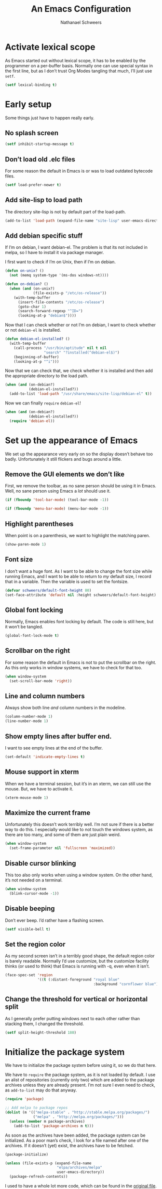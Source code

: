 #+PROPERTY: header-args :tangle literate-init.el
#+TITLE: An Emacs Configuration
#+AUTHOR: Nathanael Schweers

* Activate lexical scope
As Emacs started out without lexical scope, it has to be enabled by the
programmer on a per-buffer basis.  Normally one can use special syntax in the
first line, but as I don’t trust Org Modes tangling that much, I’ll just use
=setf=.

#+begin_src emacs-lisp
  (setf lexical-binding t)
#+end_src

* Early setup
Some things just have to happen really early.

** No splash screen
#+BEGIN_SRC emacs-lisp
  (setf inhibit-startup-message t)
#+END_SRC

** Don’t load old .elc files
For some reason the default in Emacs is or was to load outdated bytecode files.

#+BEGIN_SRC emacs-lisp
  (setf load-prefer-newer t)
#+END_SRC

** Add site-lisp to load path
The directory site-lisp is not by default part of the load-path.

#+BEGIN_SRC emacs-lisp
  (add-to-list 'load-path (expand-file-name "site-lisp" user-emacs-directory))
#+END_SRC

** Add debian specific stuff
If I’m on debian, I want debian-el.  The problem is that its not included in
melpa, so I have to install it via package manager.  

I first want to check if I’m on Unix, then if I’m on debian.

#+BEGIN_SRC emacs-lisp
  (defun on-unix? ()
    (not (memq system-type '(ms-dos windows-nt))))

  (defun on-debian? ()
    (when (and (on-unix?)
               (file-exists-p "/etc/os-release"))
      (with-temp-buffer
        (insert-file-contents "/etc/os-release")
        (goto-char 1)
        (search-forward-regexp "^ID=")
        (looking-at-p "debian$"))))

#+END_SRC

Now that I can check whether or not I’m on debian, I want to check whether or
not =debian-el= is installed.

#+BEGIN_SRC emacs-lisp
  (defun debian-el-installed? ()
    (with-temp-buffer
      (call-process "/usr/bin/aptitude" nil t nil
                    "search" "?installed(^debian-el$)")
      (beginning-of-buffer)
      (looking-at-p "^i")))

#+END_SRC

Now that we can check that, we check whether it is installed and then add the
appropriate directory to the load path.

#+BEGIN_SRC emacs-lisp
  (when (and (on-debian?)
             (debian-el-installed?))
    (add-to-list 'load-path "/usr/share/emacs/site-lisp/debian-el" t))
#+END_SRC

Now we can finally =require= =debian-el=!

#+BEGIN_SRC emacs-lisp
  (when (and (on-debian?)
             (debian-el-installed?))
    (require 'debian-el))
#+END_SRC
* Set up the appearance of Emacs
We set up the appearance very early on so the display doesn’t behave too badly.
Unfortunately it still flickers and bugs around a little.
** Remove the GUI elements we don’t like
First, we remove the toolbar, as no sane person should be using it in Emacs.
Well, no sane person using Emacs a /lot/ should use it.

#+begin_src emacs-lisp
  (if (fboundp 'tool-bar-mode) (tool-bar-mode -1))
#+end_src

#+begin_src emacs-lisp
  (if (fboundp 'menu-bar-mode) (menu-bar-mode -1))
#+end_src

** Highlight parentheses
When point is on a parenthesis, we want to highlight the matching paren.

#+begin_src emacs-lisp
  (show-paren-mode 1)
#+end_src

** Font size
I don’t want a huge font.  As I want to be able to change the font size while
running Emacs, and I want to be able to return to /my/ default size, I record
that in a variable.  Then the variable is used to set the fontsize.

#+begin_src emacs-lisp
(defvar schweers/default-font-height 80)
(set-face-attribute 'default nil :height schweers/default-font-height)
#+end_src
** Global font locking
   :PROPERTIES:
   :header-args: :tangle no
   :END:
Normally, Emacs enables font locking by default.  The code is still here, but it
won’t be tangled.

#+begin_src emacs-lisp
  (global-font-lock-mode t)
#+end_src

** Scrollbar on the right
For some reason the default in Emacs is not to put the scrollbar on the right.
As this only works in window systems, we have to check for that too.

#+begin_src emacs-lisp
  (when window-system
    (set-scroll-bar-mode 'right))
#+end_src

** Line and column numbers
Always show both line /and/ column numbers in the modeline.

#+begin_src emacs-lisp
  (column-number-mode 1)
  (line-number-mode 1)
#+end_src

** Show empty lines after buffer end.
I want to see empty lines at the end of the buffer.

#+begin_src emacs-lisp
  (set-default 'indicate-empty-lines t)
#+end_src

** Mouse support in xterm
When we have a terminal session, but it’s in an xterm, we can still use the
mouse.  But, we have to activate it.

#+begin_src emacs-lisp
  (xterm-mouse-mode 1)
#+end_src

** Maximize the current frame
Unfortunately this doesn’t work terribly well.  I’m not sure if there is a
better way to do this.  I especially would like to not touch the windows system,
as there are too many, and some of them are just plain weird.

#+begin_src emacs-lisp
  (when window-system
    (set-frame-parameter nil 'fullscreen 'maximized))
#+end_src

** Disable cursor blinking
This too also only works when using a window system.  On the other hand, it’s
not needed on a terminal.

#+begin_src emacs-lisp
  (when window-system
    (blink-cursor-mode -1))
#+end_src

** Disable beeping
Don’t ever beep.  I’d rather have a flashing screen.

#+begin_src emacs-lisp
  (setf visible-bell t)
#+end_src

** Set the region color
As my second screen isn’t in a terribly good shape, the default region color is
barely readable.  Normally I’d use customize, but the customize facility thinks
(or used to think) that Emacs is running with -q, even when it isn’t.

#+begin_src emacs-lisp
  (face-spec-set 'region
                 '((t (:distant-foreground "royal blue"
                                           :background "cornflower blue"))))
#+end_src

** Change the threshold for vertical or horizontal split
As I generally prefer putting windows next to each other rather than stacking
them, I changed the threshold.

#+begin_src emacs-lisp
  (setf split-height-threshold 180)
#+end_src

* Initialize the package system
We have to initialize the package system before using it, so we do that here.

We have to =require= the package system, as it is not loaded by default.
I use an alist of repositories (currently only two) which are added to the
package archives unless they are already present.  I’m not sure I even need to
check, as =add-to-list= may do that anyway.

#+begin_src emacs-lisp
  (require 'package)

  ;; Add melpa to package repos
  (dolist (m '(("melpa-stable" . "http://stable.melpa.org/packages/")
               ("melpa" . "http://melpa.org/packages/")))
    (unless (member m package-archives)
      (add-to-list 'package-archives m t)))
#+end_src

As soon as the archives have been added, the package system can be initialized.
As a poor man’s check, I look for a file named after one of the archives.  If it
doesn’t (yet) exist, the archives have to be fetched.

#+begin_src emacs-lisp
  (package-initialize)

  (unless (file-exists-p (expand-file-name
                          "elpa/archives/melpa"
                          user-emacs-directory))
    (package-refresh-contents))
#+end_src

I used to have a whole lot more code, which can be found in the [[file:code/setup-package.el][original file]].
I hope this is no longer needed.  I never really liked having it, but is was
once necessary.
* Set up some more sane defaults
Emacs is full of variables etc. which have defaults which are highly outdated.
This is the reason for the proliferation of so many Emacs starter kits.

While my visual settings may also fall into this category, I wanted to separate
them for technical reasons: I want the visual settings to be activated before
doing the heavy lifting, as much of the loading I do is quite time-consuming.

** Set a proper place for =custom.el=
By default Emacs still uses the home directory of the user directly.  This is a
quite sad relic of the old days on UNIX.  Nowadays one should put all Emacs
related files into a directory and make said directory a git (or hg, or
whatever) repository.  A consequence of this policy is that Emacs places its
customize settings directly into =user-init-file=.  The variable =custom-file=
holds the place to use.  After setting the place, the file is loaded.

#+begin_src emacs-lisp
  (setf custom-file (expand-file-name "custom.el" user-emacs-directory))
  (load custom-file)
#+end_src

Possibly I should stop using customize altogether.

** Place backups at a sane position
Backup files should be written to a separate directory, as to not annoy other
users who may browse the same tree.  This is particularly true of mounted
network shares.  Luckily, the widespread use of version control pretty much
makes this a non-issue.  Still, it may be useful for TRAMP.

The second line makes sure that backup files are even created when Emacs thinks
we’re using version control.  Note that I don’t ever use =vc-mode=, as =magit=
is the best interface to git there ever was, and git can interface with most
other systems, to make them more usable and sane (I’m looking at you SVN)!

#+begin_src emacs-lisp
  (setf backup-directory-alist
        `(("." . ,(expand-file-name "backups" user-emacs-directory)))
        vc-make-backup-files t)
#+end_src

** Save where point is/was in a visited file
Emacs can keep track of where point last was in a file.  The data needed for
this is saved in a file.  The name for this file can be found in the variable
=save-place-file=.

#+begin_src emacs-lisp
  (setf save-place-file (expand-file-name ".places" user-emacs-directory))
  (save-place-mode 1)
#+end_src

** Automatically refresh dired
I want dired to do autorefresh, but be quiet about it.

#+begin_src emacs-lisp
  (setf global-auto-revert-non-file-buffers t
        auto-revert-verbose nil)
#+end_src

** Echo keystrokes
Normally Emacs waites for a while before showing the keys which were pressed, if
the given keys are not sufficient to form a command (i.e. they result in a
keymap).

I want this to happen quickly.

#+begin_src emacs-lisp
  (setf echo-keystrokes 0.1)
#+end_src

** Disable shift-selection
As I use the region the way it’s supposed to be used in Emacs, I don’t need any
shift selection.  Also, it interferes with switching windows using shift with
the arrow keys.  Nevermind that both scenarios are a problem in Org Mode.

#+begin_src emacs-lisp
  (setf shift-select-mode nil)
#+end_src

** Use automatic, transparent compression of files.
Emacs can transparently open compressed files (among other things).  It can also
transparently open encrypted files and archives!  To activate autocompression,
we need to activate a mode.

#+begin_src emacs-lisp
  (auto-compression-mode 1)
#+end_src

** Enable UTF-8 for everything
I’m not entirely sure how this piece of code works, I just scraped it from
Magnar Sveen’s config.

#+begin_src emacs-lisp
  ;; UTF-8 please
  (setf locale-coding-system 'utf-8) ; pretty
  (set-terminal-coding-system 'utf-8) ; pretty
  (set-keyboard-coding-system 'utf-8) ; pretty
  (set-selection-coding-system 'utf-8) ; please
  (prefer-coding-system 'utf-8) ; with sugar on top
#+end_src

** Activate transient mark mode
As any program which is used in the 21st century, Emacs can select text.  Unlike
any other program in this century, it doesn’t do so by default.  At least not in
a way anyone would expect.  To enable this behavior, enable
=transient-mark-mode=.

#+begin_src emacs-lisp
  (transient-mark-mode 1)
  (make-variable-buffer-local 'transient-mark-mode)
  (put 'transient-mark-mode 'permanent-local t)
  (setq-default transient-mark-mode t)
#+end_src

** Delete selected text on backspace or delete
For historic reasons, Emacs does not delete the selected text on backspace or
delete, but deletes one character and disables the region (selection).  To
rectify this, we need another mode.

#+begin_src emacs-lisp
  (delete-selection-mode 1)
#+end_src

** Set the desired line width
Emacs breaks lines at 72 characters, not 80, by default.  This can be changed
with a variable.  Also, there is a global minor mode and a function to do this
as one types.

#+begin_src emacs-lisp
  (setq-default fill-column 80)
  (setq-default auto-fill-function 'do-auto-fill)
  (auto-fill-mode 1)
#+end_src

** Save a list of recent files
Save a list of recently opened files.  This can be accessed via C-x f.  I have
to admit that I have never used this, and helm barfs on buffer history for some
reason.  I’m not sure whether or not this is related.

#+begin_src emacs-lisp
  (recentf-mode 1)
  (setq recentf-max-saved-items 100) ;; just 20 is too recent
#+end_src

** Save minibuffer history
Emacs can also save the history of the minibuffer.  Like, duh!  Again we need a
mode and a variable.

#+begin_src emacs-lisp
  (savehist-mode 1)
  (setf history-length 1000)
#+end_src

** Setup winner mode
I’ve never really gotten around to doing this, but maybe I will some day.  It
seems Emacs can save window configurations and switch between them.  I have no
idea how well this works.  It can be activated by enabling a global minor mode.

#+begin_src emacs-lisp
  (winner-mode 1)
#+end_src

** Never indent tabs
While this tends to break Makefiles, in general one doesn’t want tabs in source
code.  Yes, this is subject to flamewars, but I’ve settled it for myself.

#+begin_src emacs-lisp
  (set-default 'indent-tabs-mode nil)
#+end_src

** Navigate sillycased words with subword mode
Thanks to =global-subword-mode= one can navigate words with weird casing in any
mode!

#+begin_src emacs-lisp
  (global-subword-mode 1)
#+end_src

** Enable recursive minibuffers
Emacs is capable of nesting minibuffers, but as this feature can be very
confusing to newcomers, it is disabled by default.  I want it though.

#+begin_src emacs-lisp
(setf enable-recursive-minibuffers t)
#+end_src

** Allow for more memory consumption
This may sound wrong, but I want Emacs to be able to use lots of memory.
Garbage collection is a very expensive operation (not in general, but in Emacs),
so I don’t want it to happen too often.  This is why I allow Emacs to allocate
lots of memory.

#+begin_src emacs-lisp
  (setf gc-cons-threshold 20000000
        gc-cons-percentage 0.3)
#+end_src

** Add directory name to non-unique buffer names
Emacs buffers typically only have the name of the file itself as the buffer
name.  When this is not enough, I’d like Emacs to add the directory name to
/both/ buffers in order to make the names unique.  By default Emacs simply adds
a number in angle brackets to the end of the name.  This may work for info
buffers, but not for files in general.

#+begin_src emacs-lisp
  (with-demoted-errors (require 'uniquify)
                       (setq uniquify-buffer-name-style 'forward))
#+end_src

** Make ediff more sane
I’m not sure what exactly this does, but I’ve been using it like this since I’ve
been using it at all, and I like it how it is.  So I’m not changing it.

#+begin_src emacs-lisp
  (setf ediff-diff-options "-w"
        ediff-split-window-function 'split-window-horizontally
        ediff-window-setup-function 'ediff-setup-windows-plain)

#+end_src

** Change =eval-expression-print-level=
Nic says eval-expression-print-level needs to be set to nil (turned off) so that
you can always see what's happening.

#+begin_src emacs-lisp
  (setf eval-expression-print-level nil)
#+end_src

** Sane mouse scrolling
For the longest time Emacs’ scrolling has annoyed me.  It’s even worse that
pointer acceleration on a mouse.  I also scraped this from Magnar Sveen’s
config.

#+begin_src emacs-lisp
  (setq mouse-wheel-scroll-amount '(5 ((shift) . 5)))

  (setq mouse-wheel-progressive-speed nil) ;; don't accelerate scrolling

  (setq mouse-wheel-follow-mouse 't) ;; scroll window under mouse

  (setq scroll-step 1) ;; keyboard scroll one line at a time

  ;; Have proper scrolling.  
  (setf scroll-margin 0
        scroll-conservatively 0
        scroll-up-aggressively 0.01
        scroll-down-aggressively 0.01)
  (setq-default scroll-up-aggressively 0.01
                scroll-down-aggressively 0.01)
#+end_src

** Set the diary file to a sane position
As mentioned elsewhere, Emacs tends to pollute the users home directory.  Here,
diary files are placed into ~/.emacs.d/.

#+begin_src emacs-lisp
  (setf diary-file "~/.emacs.d/diary")
#+end_src

** Enable narrowing and region operations
These operations are disabled by default, because they confuse newcomers.  I’m
not a newcomer anymore ;)

#+begin_src emacs-lisp
  ;; Run at full power please
  (put 'downcase-region 'disabled nil)
  (put 'upcase-region 'disabled nil)
  (put 'narrow-to-region 'disabled nil)
  (put 'narrow-to-page 'disabled nil)
#+end_src

** Replace yes-or-no questions with y-or-n
Some operations which are considered more dangerous need confirmation by the
user.  Some even need more explicit confirmation by requiring the user to enter
yes and even press return.  I don’t like that.

#+begin_src emacs-lisp
  (fset 'yes-or-no-p 'y-or-n-p)
#+end_src

** Shrink the minibuffer after expanding it
The minibuffer automatically expands when the entered text becomes too long for
one line or when a linebreak is entered, but by default it doesn’t shrink again.

#+begin_src emacs-lisp
  (setf resize-mini-windows t)

#+end_src

** Place the TAGS file
#+begin_src emacs-lisp
  ;; (add-to-list 'tags-table-list (expand-file-name "TAGS" user-emacs-directory))
  (add-to-list 'tags-table-list (expand-file-name "code/src/emacs-25.1/src/TAGS" (getenv "HOME")))

#+end_src

** Scroll the compilation buffer
By default compilation buffers don’t scroll.  Also, stop scrolling on the first
error.

#+begin_src emacs-lisp
  (setf compilation-scroll-output t)
  ;;we want to have the compilation window scroll automatically
  (setq compilation-scroll-output 'first-error)
  (setq-default compile-command "make -k -j4 ")
#+end_src

** Enable lexical binding in the scratch buffer
Normally the scratch buffer does not have lexical binding.  This is a sensible
default, but I still don’t like it, as I’m very used to having closures and all
the other goodies that lexical binding gives me.  I’m not sure this works.

#+begin_src emacs-lisp
  (add-hook 'after-init-hook
            (lambda () (with-current-buffer (get-buffer "*scratch*")
                         (setf lexical-binding t))))

#+end_src

** Enable desktop mode
Emacs’ desktop save mode can save some state from one session to the next.  This
code enables it, and also makes Emacs try to save its state when killed while in
server mode.

#+BEGIN_SRC emacs-lisp
  (desktop-save-mode 1)
  ;;with this we try to save the desktop file when the emacs server is killed.
  (add-hook 'kill-emacs-hook (lambda () (desktop-save user-emacs-directory)))
#+END_SRC

** Save the clipboard to the kill-ring
Normally, Emacs treats the clipboard, or primary selection, or whatever the host
OS has, a bit differently than its own kill-ring.  This may be for legitimate
reasons, probably mainly historic.  At any rate, I want Emacs to place the
contents the OS supplies into the kill-ring.

#+BEGIN_SRC emacs-lisp
  (setf save-interprogram-paste-before-kill t)
#+END_SRC
* Define a configuration macro
While this macro is far from perfect, it is good enough to be used.

This macro checks whether a given package is installed and installs it if
necessary.  For details, see the docstring.

#+BEGIN_SRC emacs-lisp
  (require 'seq)
  (require 'subr-x)

  (defun pc/get-package-desc (&rest pkgs)
    (cl-block 'return
      (package--mapc
       (lambda (p)
         (if (memq (package-desc-name p) pkgs)
             (cl-return-from 'return p))))
      nil))

  (defmacro pc (pkg &rest clauses)
    "Install PKG if not installed.  Configure according to CLAUSES.

  A clause is always a list, where the first element is a symbol.
  It may be one of the following:

  \(:pre-install &rest body\) Evaluate body before installing

  \(:dont-select\) if an installation is necessary, don’t select PKG
  as installed manually.

  \(:require &optional feature\) Constructs and evaluates a require form.  If
  FEATURE is given, require FEATURE.  Otherwise require PKG.  This is
  evaluated immediately after installation.

  \(:post-install &rest body\) Evaluate body after installation.

  \(:bind alist\) Bind keys globally.  Performed after :post-install actions."
    (declare (indent 1))
    (let ((pkg-desc (make-symbol "pkg-desc"))
          (get-package-desc (make-symbol "get-package-desc")))
      `(progn
         (cl-flet
             ((,get-package-desc
               (&rest pkgs)
               "Returns a non-nil if at least one of the packages given in PKGS exists.

  Returns nil otherwise.  The return value is the package
  descriptor for the first matching package. "
               (cl-block 'return
                 (package--mapc
                  (lambda (p)
                    (if (memq (package-desc-name p) pkgs)
                        (cl-return-from 'return p))))
                 nil)))
           (when (not (,get-package-desc ',pkg))
             (error "Package does not exist: %s" ',pkg))
           (let ((,pkg-desc (,get-package-desc ',pkg)))
             ,@(if-let ((pre-inst (assoc :pre-install clauses)))
                   (cdr pre-inst))
             (unless (package-installed-p ',pkg)
               (package-install ',pkg ,(cdr (assoc :dont-select clauses))))
             ,@(let ((req-form (assoc :require clauses)))
                 (if (not (null (cdr req-form)))
                     (if (not (null (cddr req-form)))
                         (error "too many forms in :require clause.")
                       `(,(cadr req-form)))
                   `((require ',pkg))))
             ,@(if-let ((post-inst (assoc :post-install clauses)))
                   (cdr post-inst))
             ,@(if-let ((bind (assoc :bind clauses)))
                   (cl-loop for c in (cadr bind) collect
                            `(global-set-key (kbd ,(car c)) ',(cdr c)))))))))
#+END_SRC
* TODO Configure =dired=
Make dired guess a destination for file operations.

#+BEGIN_SRC emacs-lisp
  (setf dired-dwim-target t)
#+END_SRC
* TODO Install and configure async (for dired)
It can be found here: https://github.com/jwiegley/emacs-async

#+BEGIN_SRC emacs-lisp
  (pc async)

#+END_SRC

* TODO Configure =dired=
<<<<<<< HEAD
Dired is a little weird, but also really cool.
=======
Dired is a little weird, but also really cool.  I really ought to get it going
in async mode though.
>>>>>>> e67b47f... some stuff.  Emacs changed its customization again.

#+BEGIN_SRC emacs-lisp
  (autoload 'dired-async-mode "dired-async.el" nil t)
  (autoload 'dired-toggle-read-only "dired" nil t)
  (dired-async-mode 1)
#+END_SRC

Make dired guess a destination for file operations.  If I recall correctly, the
directory of the buffer in =other-window= can be such a guess.

#+BEGIN_SRC emacs-lisp
  (setf dired-dwim-target t)
#+END_SRC
* Configure a few libraries
Normally, libraries don’t need to be configured, but dash provides some
font-locking.  Also, these libraries need to be installed before they can be
used.

Now that the =pc= macro has been defined, it can be used:

#+BEGIN_SRC emacs-lisp
  (pc dash
    (:post-install
     (setf dash-enable-fontlock t)))

  (pc dash-functional)
#+END_SRC

Also, some other libraries can now be installed:

#+BEGIN_SRC emacs-lisp
  (pc f)
  (pc json-mode)
  (pc s)
#+END_SRC

The package [[https://github.com/abo-abo/hydra][hydra]] makes it easy to define several commands which share a prefix,
and provide a nice UI.

#+BEGIN_SRC emacs-lisp
  (pc hydra)
#+END_SRC

* Setup the shells
Emacs provides several different ways to run a shell.  All of them are
configured here.

** Completion for =shell-command=
Emacs comes with a built-in command =shell-command=, by default bound to M-!,
which runs a shell command.  Thanks to the package =shell-command=,
shell-completion can be used.

The function =comint-kill-output-to-kill-ring= is bound to C-o in order to make
it easy to paste/yank the output anywhere, by placing it in the kill-ring.

#+BEGIN_SRC emacs-lisp
  (defun comint-kill-output-to-kill-ring (arg)
    "Kills all output from last command and puts it in kill buffer
  Does not delete the prompt."
    (interactive "P")
    (let ((proc (get-buffer-process (current-buffer)))
          (replacement nil)
          (inhibit-read-only t))
      (save-excursion
        (let ((pmark (progn (goto-char (process-mark proc))
                            (forward-line 0)
                            (point-marker))))
          ;; Add the text to the kill ring.
          (copy-region-as-kill comint-last-input-end pmark)
          (unless arg
            (delete-region comint-last-input-end pmark)
            (goto-char (process-mark proc))
            (setq replacement (concat "*** output flushed to kill ring ***\n"
                                      (buffer-substring pmark (point))))
            (delete-region pmark (point)))))
      ;; Output message and put back prompt
      (comint-output-filter proc replacement)))

  (pc shell-command
    (:pre-install
     (autoload 'bash-completion-dynamic-complete
       "bash-completion"
       "BASH completion hook")
     (add-hook 'shell-dynamic-complete-functions
               'bash-completion-dynamic-complete)
     (add-hook 'shell-command-complete-functions
               'bash-completion-dynamic-complete))
    (:post-install
     (shell-command-completion-mode)
     
     (defun comint-delchar-or-eof-or-kill-buffer (arg)
       (interactive "p")
       (if (null (get-buffer-process (current-buffer)))
           (kill-buffer)
         (comint-delchar-or-maybe-eof arg)))

     (add-hook 'shell-mode-hook
               (lambda ()
                 (define-key shell-mode-map (kbd "C-d")
                   'comint-delchar-or-eof-or-kill-buffer)
                 (define-key shell-mode-map (kbd "C-c C-o")
                   'comint-kill-output-to-kill-ring)))))
#+END_SRC

* TODO Miscellaneous stuff
This section needs to be reorganized badly.  It is a conglomeration of code I
have accumulated over the years.  Some of it was copied, some other stuff was
written by myself.

** Reloading and recompiling
These functions are probably no longer of much use.  For now they stay.  They
are/were used to ensure that .elc files are kept up to date with their source
files.

#+BEGIN_SRC emacs-lisp
  (require 's)
  (require 'dash)
  (require 'dash-functional)

  (defun recompile-emacs-d ()
    (interactive)
    (byte-recompile-directory (expand-file-name "code" user-emacs-directory) 0 t)
    (byte-compile-file (or user-init-file
                           (expand-file-name "init.el" user-emacs-directory))))

  (defun file-in-emacs-d? (filename)
    (s-starts-with? (expand-file-name user-emacs-directory)
                    (expand-file-name filename)))

  (defun recompile-if-emacs-d ()
    (let ((filename (buffer-file-name (current-buffer))
           ))
      (if (and (file-in-emacs-d? filename) (s-ends-with? ".el" filename))
          (condition-case nil
              (byte-compile-file filename)
            (error
             (ignore-errors (delete-file (byte-compile-dest-file filename))))))))

  (defun reload-emacs-conf ()
    (interactive)
    (load user-init-file))

  ;; Autocompile any elisp files in our emacs directory.
  (add-hook 'after-save-hook 'recompile-if-emacs-d)

  ;; Open the init file on startup.
  (find-file-noselect (expand-file-name "init.el" user-emacs-directory))
#+END_SRC

** Buffer switching
A function to switch to the scratch buffer, because that is something I do very
often.  Also, a macro which generates a hydra, which then can switch between
buffers.  Note that these are used/bound elsewhere.

#+BEGIN_SRC emacs-lisp
  (defun misc/switch-to-scratch ()
    (interactive)
    (switch-to-buffer "*scratch*"))

  (defmacro misc/buffer-switch-hydra (hydra-name short-name key-prefix
                                                 &rest heads)
    (declare (indent 3))
    `(global-set-key
      (kbd ,key-prefix)
      ,(append
        `(defhydra ,hydra-name (:color pink) ,short-name)
        (append
         (-map
          (-lambda ((key b-or-n hint))
            `(,key (lambda ()
                     (interactive)
                     (switch-to-buffer ,b-or-n))
                   ,hint))
          heads)
         '(("q" nil "quit" :color blue))))))
#+END_SRC

** Create new setup files
This piece of code was used before I switched to having a literate
configuration.  It could create a new file, with a proper name and location.  It
also put in some boilerplate (like enabling lexical binding and adding a
=provide= clause), as well as placed point properly.  It also prompts the user
to add the new file to git (with magit).

#+BEGIN_SRC emacs-lisp
  (defun schweers/new-setup (name &optional stage)
    "Create a new setup file, called setup-NAME.el in
  ~/.emacs.d/code/ which enables lexical scoping, contains the
  appropriate provide and places point at the right position. 

  If STAGE is non-nil, also stage the file with magit."
    ;; (interactive "MWhich package do you want to set up? \n")
    (interactive (list (read-string "Name of package to set up: ")
                       (cond
                        ((null current-prefix-arg)
                         (y-or-n-p "Do you want to stage the file with magit? "))
                        ((let ((p (if (consp current-prefix-arg)
                                      (car current-prefix-arg)
                                    current-prefix-arg)))
                           (or (eq p '-) (< p 0)))
                         nil)
                        (t t))
                       ;; (if current-prefix-arg
                       ;;     (let ((p (if (consp current-prefix-arg)
                       ;;                  (car current-prefix-arg)
                       ;;                current-prefix-arg)))
                       ;;       (if (or (null p) (eq p '-) (< p 0))
                       ;;           nil
                       ;;         t))
                       ;;   (y-or-n-p "Do you want to stage the file with magit? "))
                       ))
    (let ((proper-name (s-concat "setup-" name ".el")))
      (save-excursion
        (find-file
         (expand-file-name
          proper-name
          (expand-file-name "code" user-emacs-directory)))
        (when (or (buffer-narrowed-p) (/= (point-min) (point-max)))
          (error "File is not empty and/or the corresponding buffer is narrowed"))
        (goto-char (point-min))
        (insert ";; -*- lexical-binding: t -*-\n\n\n\n(provide '")
        (insert (substring proper-name 0 (- (length proper-name) 3)))
        (insert ")\n")
        (forward-line -3)
        (indent-for-tab-command)
        (save-buffer)
        (when stage
          (magit-stage-file (buffer-file-name)))
        (buffer-file-name))))
#+END_SRC

** TODO Start a browser with a youtube search of the unofficial Emacs anthem
While Emacs does not have an official anthem, the song „Hurra“ captures it very
nicely ;)

This does not work anymore, for some reason.  Maybe I’ll debug it at some
point.

#+BEGIN_SRC emacs-lisp
  (defun misc/hurra ()
    "Calls xdg-open (i.e. a browser) for a youtube search link for the song
  „hurra“.

  This song describes very nicely how it felt before and after knowing Emacs ;)"
    (interactive)
    (let* ((p (start-process
               "hurra" "hurra-out" "xdg-open"
               (s-concat "https://www.youtube.com/"
                         "results?search_query=die+%C3%A4rzte+hurra")))
           (pb (process-buffer p)))
      (set-process-sentinel
       p
       (lambda (_proc e)
         (cond ((string-match "finished" e)
                (kill-buffer pb)))))))
#+END_SRC

** Open the menu of the Olbia restaurant near the FH
As the section title claims, this code fetches the menu from a local restaurant
and displays it in Emacs (thanks to docview mode).

The http header has to be stripped, then docview-mode is activated.

#+BEGIN_SRC emacs-lisp
  (defun misc/olbia (arg)
    "Downloads the menu of the Pizzeria Olbia in Frankfurt/Main.

  Switches to the apropriate buffer if it already exists."
    (interactive "P")
    (let ((b (get-buffer "*Olbia*")))
      (cond (b (cond ((null arg) (switch-to-buffer b))
                     (t (switch-to-buffer-other-window b))))
            (t
             (url-retrieve
              "http://pizzeriaolbia.de/index_htm_files/Speisekarte%20032015.pdf"
              (lambda (_status)
                (rename-buffer "*Olbia*")
                (search-forward-regexp "%PDF")
                (beginning-of-line)
                (delete-region (point-min) (point))
                (doc-view-mode)
                (call-interactively #'misc/olbia)))))))
#+END_SRC

** Split quoted paragraph in =message-mode=
In message mode, it can be annoying to break up a quoted paragraph.  This
function fixes that.

#+BEGIN_SRC emacs-lisp
  (defun schweers/split-quoted-paragraph ()
    "Split the quoted paragraph at point, making space for a reply, and fill the
  rest of the paragraph.  This is useful in message-mode."
    (interactive)
    (let ((in-line (not (looking-at "[[:space:]]*$")))
          (level (save-excursion
                   (beginning-of-line)
                   (save-match-data
                     (if (looking-at ">*")
                         (- (match-end 0) (match-beginning 0))
                       0)))))
      (insert "\n")
      (delete-horizontal-space)
      (when (and in-line (> level 0))
        (insert (s-concat (s-repeat level ">") " ")))
      (beginning-of-line)
      (open-line (if in-line 3 2))
      (forward-line 1)
      (when in-line
        (save-excursion
          (forward-line 2)
  ;;; This binding is needed, so fill-paragraph won’t create an extra
  ;;; undo-boundary, which is normally done because of message-mode.
          (let ((fill-paragraph-function (lambda (&rest _) nil)))
            (fill-paragraph))))))
#+END_SRC

** Remake local etags
This function is probably broken, and not used anyway.

#+BEGIN_SRC emacs-lisp
  (defun remake-local-etags ()
    (interactive)
    (if (not (zerop
              (call-process "/bin/sh" nil nil nil
                            "-c" (format "cd %s; etags `find ./ -iname \\*.el`"
                                         user-emacs-directory))))
        (warn "etags failed.")))
#+END_SRC

** Define a named let
As an exercise I defined a macro to somewhat emulate schemes let recursion.
This is painfully slow, as it uses real (i.e. non-eliminated) recursion.

#+BEGIN_SRC emacs-lisp
  (defmacro +let (&rest args)
    "Allows scheme like recursion.  

  A symbol may be given as an additional first argument, the rest is like `let'.
  If this extra argument is given, it is the name of a local function, which is
  created by this macro.  The bindings given in the second argument give the names
  of the arguments, and the values, with which the function is initially called."
    (let ((name (car args)))
      (if (symbolp name)
          (if (eq name nil)
              `(let ,@(cdr args))
            (let ((argnames (-map (lambda (binding)
                                    (if (consp binding)
                                        (car binding)
                                      binding))
                                  (second args)))
                  (init-args (-map (lambda (binding)
                                     (if (consp binding)
                                         (cadr binding)
                                       nil))
                                   (second args))))
              `(cl-labels ((,name ,argnames ,@(cddr args)))
                 (,name ,@init-args))))
        `(let ,@args))))
#+END_SRC

** Define a helper function for the dates of the critical mass
The critical mass in Frankfurt has a weird cycle, which normal calendar programs
cannot handle.  Luckily, Emacs has a Lisp VM \o/

#+BEGIN_SRC emacs-lisp
  (defun schweers/critical-mass-friday (date)
    (let ((friday?
           (+ 5 (do ((sunday? 1 (1+ sunday?)))
                    ((zerop (calendar-day-of-week
                             (list (first date) sunday? (third date))))
                     sunday?)))))
      (if (calendar-date-is-valid-p (list (first date) friday? (third date)))
          (if (calendar-date-equal (list (first date) friday? (third date)) date)
              "Critical Mass Frankfurt (19:00)"
            nil)
        (error "Bug in critical mass ffm friday"))))
#+END_SRC

** List all Lisp callable C functions
I wanted to know which functions are implemented in C, so I “wrote” this
function.

#+BEGIN_SRC emacs-lisp
  (defun misc/list-C-funs ()
    (interactive)
    (cl-labels
        ;; I copied and bastardized this from `describe-function-1'
        ((from-C-source-p
          (function)
          (let* ((advised (and (symbolp function)
                               (featurep 'nadvice)
                               (advice--p (advice--symbol-function function))))
                 ;; If the function is advised, use the symbol that has the
                 ;; real definition, if that symbol is already set up.
                 (real-function
                  (or (and advised
                           (advice--cd*r (advice--symbol-function function)))
                      function))
                 ;; Get the real definition.
                 (def (if (symbolp real-function)
                          (or (symbol-function real-function)
                              (signal 'void-function (list real-function)))
                        real-function))
                 (file-name (find-lisp-object-file-name function def)))
            (eq file-name 'C-source))))
      (with-current-buffer (generate-new-buffer "C functions")
        (insert "The following functions are implemented in C:\n\n")
        (mapatoms
         (lambda (x)
           (if (and (fboundp x) (from-C-source-p x))
               (insert (symbol-name x) "\n"))))
        (switch-to-buffer-other-window (current-buffer)))))
#+END_SRC

** TODO Toggle frame split
Toggle the way in which the frame is split.  Very fragile, probably not used at
all.

#+BEGIN_SRC emacs-lisp
  (defun toggle-frame-split ()
    "If the frame is split vertically, split it horizontally or vice versa.
  Assumes that the frame is only split into two.

  Got this from here: http://www.emacswiki.org/emacs/ToggleWindowSplit"
    (interactive)
    (unless (= (length (window-list)) 2) (error "Can only toggle a frame split in two"))
    (let ((split-vertically-p (window-combined-p)))
      (delete-window) ; closes current window
      (if split-vertically-p
          (split-window-horizontally)
        (split-window-vertically)) ; gives us a split with the other window twice
      (switch-to-buffer nil))) ; frame
                                          ; restore the original window in this part of the
#+END_SRC

** Mark the current line
The title says it all.

#+BEGIN_SRC emacs-lisp
  (defun misc/mark-line ()
    (interactive)
    (beginning-of-line)
    (push-mark (point) t t)
    (end-of-line))
#+END_SRC

** TODO A non-complete tea timer
   :PROPERTIES:
   :header-args: :tangle no
   :END:
Maybe I’ll finish this some day.

#+BEGIN_SRC emacs-lisp
  (defcustom tea-timer/alarm-clock-uri
    "http://www.orangefreesounds.com/wp-content/uploads/Zip/Old-alarm-clock-ringing.zip"
    "The command `tea-timer' will fetch the sound to play from this uri.")

  (defcustom tea-timer/fname-regexp
    "\\(?:\\(?:mp3\\)\\|\\(?:mp4\\)\\|\\(?:ogg\\)\\|\\(?:wav\\)\\)\\)$"
    "A regexp which matches audio files.

  The first matching file in an archive will be used as the sound of the alarm.")

  (defun tea-timer/fetch-file (uri)
    "Fetch and possibly extract the file behind the uri.

  Returns a local uri.  This function also tries to guess which file to pick if
  pointed to a zip file containing more than one file."

    (let ((fname
           (f-join
            "~/tmp"
            (f-filename (url-filename
                         (url-generic-parse-url tea-timer/alarm-clock-uri))))))
      (let ((curl-proc
             (start-process
              "curl" " curl-buffer" "curl" "-o" fname tea-timer/alarm-clock-uri)))
        (set-process-sentinel
         curl-proc
         (lambda (proc status)
           (when (not (process-live-p proc))
             (let ((unzip-proc
                    (start-process
                     "unzip" " unzip-buffer" "unzip" fname
                     "-d" (f-dirname fname) fname)))
               (set-process-sentinel
                unzip-proc
                (lambda (proc status)
                  (when (not process-live-p proc)
                    (f-move (f-join (f-dirname fname) ()))))))))))))

  (defun tea-timer (duration &optional description)
    (interactive "sDuration: \nsEnter a description: ")
    (run-at-time duration nil
                 (lambda ()
                   (start-process
                    "teetimer-sound-aplay"
                    " teetimer-sound-aplay"
                    "aplay"
                    "/home/schweers/downloads/alarm-clock.wav")
                   (message "%s" description))))

  ;; (defun tee (name)
  ;;   (interactive ))

  ;; (completing-read "Which tee? " '(("Pfefferminz" 3) ("Kamille" 2)
  ;;                                 ("Earl Gray" 1))
  ;;                  nil t)

  ;; (start-process "teetimer-sound-aplay" " teetimer-sound-aplay"
  ;;                "aplay" "/home/schweers/downloads/alarm-clock.wav")

#+END_SRC

** A poor man’s presentation mode
This code allows me to increase and decrease the font height.  Most importantly,
it allows me to reset it to /my/ default, not what Emacs thinks is the default.

#+BEGIN_SRC emacs-lisp
  (defun schweers/adjust-font-height (fn arg)
    "Calls FN with the current font height and ARG.  Sets height to result."
    (set-face-attribute
     'default nil :height
     (funcall fn (face-attribute 'default :height) arg)))

  (defun schweers/get-adjustment (arg)
    "Depending on ARG, return an int.

  The returned integer represents by how much the font height shall be adjusted.

  ARG is supposed to be in the form of a raw prefix argument.

  If ARG is - set to the default font size \(see ‘schweers/default-font-height’\).
  If ARG is an integer, return it as is.
  If ARG is a list containing one int, return its log base 4 as an integer
  \(i.e. how often C-u was pressed\) multiplied by 10.
  If ARG is nil return 10."
    (cond ((null arg) 10)
          ((and (listp arg)
                (= (length arg) 1)
                (integerp (car arg)))
           (* 10 (floor (log (car arg) 4))))
          ((and (symbolp arg) (eq arg '-))
           schweers/default-font-height)
          ((integerp arg) 10)))

  (defun schweers/increase-font (arg)
    "Increase the font size by 10 points.
  If a prefix is given, increase by PREFIX points.
  If C-u is pressed repeatedly, the font size is increased by 10 times the number
    of keystrokes."
    (interactive "P\n")
    (schweers/adjust-font-height
     (if (and (symbolp arg) (eq arg '-))
         (lambda (_cur new)
           new)
       #'+)
     (schweers/get-adjustment arg)))

  (defun schweers/decrease-font (arg)
    "Increase the font size by 10 points.
  If a prefix is given,decrease by PREFIX points.
  If C-u is pressed repeatedly, the font size is decreased by 10 times the number
    of keystrokes."
    (interactive "P\n")
    (schweers/adjust-font-height
     (if (and (symbolp arg) (eq arg '-))
         (lambda (_cur new)
           new)
       #'-)
     (schweers/get-adjustment arg)))
#+END_SRC

** Kill the current buffer
When I kill a buffer, it is almost always the buffer I have selected.  So I
defined a command, which kills the current buffer, unless a prefix is given.  If
so, it behaves like =kill-buffer=.

#+begin_src emacs-lisp
  (defun schweers/kill-buffer (arg)
    "Kill current buffer, unless called with prefix.

  If prefix is present, ask which buffer to kill. "
    (interactive "P")
    (if arg
        (call-interactively 'kill-buffer)
      (kill-buffer (current-buffer))))
#+end_src

** Jump to a setup file
As I previously used separate elisp files which could be compiled and required.
To ease jumping to such a file, I wrote this code.  It works by exploiting the
fact, that all such files reside in a folder "code", begin by "setup-" and end
with ".el".

#+begin_src emacs-lisp
  (defun schweers/list-setup-files ()
    (f-entries (expand-file-name "code" user-emacs-directory)
               (lambda (fname)
                 (and (string-match-p "^setup" (f-base fname))
                      (string-match-p "\\.el$" fname)))))

  (defun schweers/list-setup-names ()
    (seq-map
     (lambda (setup)
       (substring (f-base setup) 6))
     (schweers/list-setup-files)))

  (defun schweers/switch-to-setup-file (mode other-window-p)
    "Switch to the file which sets up MODE-NAME.

  If OTHER-WINDOW-P is non-nil, open the file in other window."
    (interactive
     (list (completing-read "Switch to setup file: "
                            (schweers/list-setup-names))
           current-prefix-arg))
    (let ((fname? (assoc
                   mode
                   (cl-loop for f in (schweers/list-setup-files)
                            for s in (schweers/list-setup-names)
                            collect `(,s . ,f)))))
      (unless fname?
        (setf fname? (list mode (schweers/new-setup mode t))))
      (if other-window-p
          (find-file-other-window (cdr fname?))
        (find-file (cdr fname?)))))
#+end_src

* Install and configure evil mode
  :PROPERTIES:
  :header-args: :tangle no
  :END:
Evil provides a layer on top of Emacs to emulate vi like keybindings and modes
(called “states” in Evil parlance).

There is a special evil package which should be loaded before evil itself, as it
affects initial buffers like the scratch buffer.  For this reason we install
evil-leader before evil itself.

#+BEGIN_SRC emacs-lisp
  (pc evil-leader
    (:post-install
     (global-evil-leader-mode 1)))

  (pc evil
    (:post-install
     (require 'evil)
     (evil-mode 1)))
#+END_SRC

Evil itself is all well and good for the novice user, yet some modes use rather
different keybindings, hence need extra evil bindings.  This is where Evil
plugins come to play.

** Setup evil-lispy
Lispy uses vi-like keybindings, yet implements them in its own magical way,
hence is by default incompatible with evil-mode.
#+BEGIN_SRC emacs-lisp
  (pc evil-lispy)
#+END_SRC

** Setup evil-magit
Magit also defines its own peculiar bindings, so again another plugin is
needed.

#+BEGIN_SRC emacs-lisp
  (pc evil-magit)
#+END_SRC

** Setup evil-org
This mode introduces several bindings, apparently mostly for headings.

#+BEGIN_SRC emacs-lisp
  (pc evil-org)
#+END_SRC

** Setup Helm integration
Without helm, life in Emacs is pretty meaningless.  Sadly, there is no readily
installable package to integrate Evil and Helm.

#+BEGIN_SRC emacs-lisp
  (define-key evil-ex-map "b " 'helm-mini)
  (define-key evil-ex-map "e" 'helm-find-files)
#+END_SRC

** Setup evil for info
Info also has rather non-standard bindings, as one does not edit text here, it
is advisable to have evil be in emacs state.

#+BEGIN_SRC emacs-lisp
  (evil-set-initial-state 'Info-mode 'emacs)
#+END_SRC

As an added bonus, add bindings for j and k in Emacs state, as these are not
bound in info.

#+BEGIN_SRC emacs-lisp
  (define-key Info-mode-map (kbd "j") (kbd "C-n"))
  (define-key Info-mode-map (kbd "k") (kbd "C-p"))
#+END_SRC

* Install and configure =guide key=
The package =guide-key= makes it a little easier to explore prefixed
keybindings.  The variable =guide-key/guide-key-sequence= holds a list of
prefixes.  When either of them is pressed, it displays the possible further
keystrokes at the bottom of the screen.

#+BEGIN_SRC emacs-lisp
  (pc guide-key
    (:post-install
     (setf guide-key/guide-key-sequence '("C-x r" "C-x 4" "C-x 5" "C-x v" "C-x 8"
                                          "C-x n" "C-c C-x" "C-x c" "C-c p"))
     (guide-key-mode 1)
     (setf guide-key/recursive-key-sequence-flag t
           guide-key/popup-window-position 'bottom
           guide-key/idle-delay 0.1)))
#+END_SRC

* Common configuration for all lisps
As all lisps share some similarities, some settings can be applied to all of
them.  This is the place to collect them.  A particularly useful package is
lispy, which is an alternative to paredit.

#+BEGIN_SRC emacs-lisp
  (defvar schweers/*lisp-mode-hooks*
    '(clojure-mode-hook cider-repl-mode-hook emacs-lisp-mode-hook
                        lisp-mode-hook slime-repl-mode-hook
                        scheme-mode-hook ;; geiser-mode-hook
                        ;; geiser-repl-mode-hook
                        ))

  (pc lispy
    (:bind (("C-M-1" . lispy-describe-inline)
            ("C-M-2" . lispy-arglist-inline)
            ("C-M-3" . lispy-right)))
    (:post-install
     (dolist (m schweers/*lisp-mode-hooks*)
       (add-hook m (lambda ()
                     (lispy-mode 1)
                     (subword-mode -1)
                     (define-key lispy-mode-map [remap backward-delete-char]
                       'lispy-delete-backward))))

     (defun schweers/lispy-M-paren ()
       (interactive)
       (let ((current-prefix-arg '(2)))
         (call-interactively 'lispy-parens)))

     (define-key lispy-mode-map (kbd "M-(") 'schweers/lispy-M-paren)
     (define-key lispy-mode-map (kbd ":") 'self-insert-command)))
#+END_SRC

* TODO Configure =autocomplete=
Autocomplete is quite nice, but I’m not sure whether it conflicts with
=company-mode=.

#+BEGIN_SRC emacs-lisp
  (pc auto-complete
    (:require (require 'auto-complete-config))
    (:post-install
     (add-to-list 'ac-user-dictionary-files (concat user-emacs-directory "ac-dict"))
     (ac-config-default)
     (ac-set-trigger-key "TAB")
     ;; (add-hook 'slime-mode-hook 'set-up-slime-ac)
     ;; (add-hook 'slime-repl-mode 'set-up-slime-ac)
     ;; (eval-after-load "auto-complete"
     ;;   '(add-to-list 'ac-modes 'slime-repl-mode))
     ))
#+END_SRC

* Configure =magit=
As far as I know, magit is simply the best interface to git.  As I normally
place all my code under ~/code, I tell magit this is the case.

#+BEGIN_SRC emacs-lisp
  (pc magit
    (:pre-install
     (require 's))
    (:bind (("C-c m" . magit-status)))
    (:post-install
     (setf magit-repo-dirs (list (s-join "/" (list (getenv "HOME") "code"))
                                 user-emacs-directory)
           magit-repo-dirs (list (getenv "HOME"))
           magit-last-seen-setup-instructions "1.4.0")))
#+END_SRC

* Some global keybindings
Most of my global keybindings are part of my own minor mode, but for a few of
them it is easier to make them truly global.

#+BEGIN_SRC emacs-lisp
  (global-set-key (kbd "C-c M-x") 'execute-extended-command)
  (global-set-key (kbd "M-S-<f10>") 'menu-bar-mode)

  (defhydra hydra-page (ctl-x-map "" :pre (widen))
    "page"
    ("]" forward-page "next")
    ("[" backward-page "prev")
    ("n" narrow-to-page "narrow" :bind nil :exit t)
    ("q" nil "quit"))

  (windmove-default-keybindings)

  (global-set-key (kbd "<C-tab>") 'completion-at-point)

  (misc/buffer-switch-hydra hydra-irc "channel" "C-c i"
    ("n" "#neo" "neo")
    ("e" "#emacs" "emacs")
    ("f" "irc.freenode.net:6667" "freenode"))

  (global-set-key (kbd "C-c l") 'org-store-link)
  (global-set-key (kbd "C-c c") 'org-capture)
  (global-set-key (kbd "C-c a") 'org-agenda)
  (global-set-key (kbd "C-c b") 'org-iswitchb)

#+END_SRC

* Configure python for =elpy=
Elpy is sort of an IDE for python in Emacs.  I don’t really like it, but it’s
better than nothing.  Also, it shows where one deviates from Guido’s personal
favorites, so he won’t cry too much when reading my code.

#+BEGIN_SRC emacs-lisp
  (pc elpy
    (:post-install
     (add-hook 'python-mode-hook
               (lambda () (setf fill-column 79)))
     (elpy-enable)))
#+END_SRC

* Configure and bind =ace-window=
Ace window makes switching windows much more pleasant.  Instead of switching
from one to the next, one can directly jump to any visible window.  Note that
this is a little weird when using more than one frame.

#+BEGIN_SRC emacs-lisp
  (pc ace-window
      (:bind (("C-x o" . ace-window)))
      (:post-install
       (setq aw-scope 'frame)
       (setq aw-keys '(?b ?n ?r ?s ?g ?o ?e ?i ?t ?c))))
#+END_SRC

* Setup Org Mode
As Org Mode is a huge application in its own right, it needs a lot of
configuration.

** Setup indentation
The first step is that I’d like Org Mode to indent when I enter a newline by
default.

#+begin_src emacs-lisp
  (defun setup-org/define-newline-keys ()
    (define-key org-mode-map (kbd "RET") 'org-return-indent)
    (define-key org-mode-map (kbd "C-j") 'org-return))
#+end_src

** Setup notes
Also, I want the notes file which I use with org-capture to reside inside my
.emacs.d directory.  This might as well change in the future.
#+begin_src emacs-lisp
  (setf org-default-notes-file
        (expand-file-name ".emacs_data/notes.org.gpg" (getenv "HOME"))
        org-special-ctrl-a/e t
        org-special-ctrl-k t
        org-special-ctrl-o t)
#+end_src

** Org is the new Fundamental
   :PROPERTIES:
   :header-args: :tangle no
   :END:
I want Org Mode to be the default major mode instead of fundamental mode.  This
should be the right thing for the vast majority of files, as Org Mode is all
ASCII text anyway.  I’m not really sure this works though, so I’ve left it out
for now.

#+begin_src emacs-lisp
  (add-to-list 'magic-fallback-mode-alist '((lambda () t) . org-mode))
#+end_src

One of the great features of Org Mode is that it can work with source blocks
(like in this file!).  It can also fontify them properly, using the appropriate
modes.  Why this is not the default is beyond me.

** Setup font-locking
#+begin_src emacs-lisp
  (setf org-src-fontify-natively t)
#+end_src

** Export to LaTeX/PDF
Org Mode can export to LaTeX, hence to PDF, but it needs some help in doing so.
This next block of code imports the new exporter and configures it for some
classes that are not by default configured.

#+begin_src emacs-lisp
  (require 'ox-latex)

  (add-hook 'org-mode-hook
            (lambda ()
              (add-to-list 'org-latex-classes
                           '("IEEEtran"
                             "\\documentclass[conference]{IEEEtran}"
                             ("\\section{%s}" . "\\section*{%s}")
                             ("\\subsection{%s}" . "\\subsection*{%s}")
                             ("\\subsubsection{%s}" . "\\subsubsection*{%s}")
                             ("\\paragraph{%s}" . "\\paragraph*{%s}")
                             ("\\subparagraph{%s}" . "\\subparagraph*{%s}")))
              (add-to-list 'org-latex-classes
                           '("scrartcl"
                             "\\documentclass{scrartcl}"
                             ("\\section{%s}" . "\\section*{%s}")
                             ("\\subsection{%s}" . "\\subsection*{%s}")
                             ("\\subsubsection{%s}" . "\\subsubsection*{%s}")
                             ("\\paragraph{%s}" . "\\paragraph*{%s}")
                             ("\\subparagraph{%s}" . "\\subparagraph*{%s}")))
              (add-to-list 'org-latex-classes
                           '("scrlttr2"
                             "\\documentclass{scrartcl}"
                             ("\\section{%s}" . "\\section*{%s}")
                             ("\\subsection{%s}" . "\\subsection*{%s}")
                             ("\\subsubsection{%s}" . "\\subsubsection*{%s}")
                             ("\\paragraph{%s}" . "\\paragraph*{%s}")
                             ("\\subparagraph{%s}" . "\\subparagraph*{%s}")))
              (flyspell-mode 1)
              (define-key org-mode-map [remap backward-delete-char]
                'org-delete-backward-char)))
#+end_src

Also, I want source code blocks to be syntax colored.  Sadly, this is not the
same coloring as in source blocks.  Instead, the LaTeX package =minted= is used.

#+begin_src emacs-lisp
  (setf org-latex-listings 'minted)
  ;; (add-to-list 'org-latex-packages-alist '("" "listings"))
  ;; (add-to-list 'org-latex-packages-alist '("" "color"))
  (add-to-list 'org-latex-packages-alist '("" "minted"))

  (setf
   org-latex-pdf-process
   '("pdflatex -shell-escape -interaction nonstopmode -output-directory %o %f"
     "pdflatex -shell-escape -interaction nonstopmode -output-directory %o %f"
     "pdflatex -shell-escape -interaction nonstopmode -output-directory %o %f"))
#+end_src

** Add font-locking for html output
Just as LaTeX output may be syntax highlighted, I want something similar for
html.

#+BEGIN_SRC emacs-lisp
  (pc htmlize)
#+END_SRC

** Add a template/shortcut for Org Mode comment blocks
Org Mode files can contain comments, just like any other language.  They may
begin with a # to comment a line, or may be a block like a source block.

#+begin_src emacs-lisp
  (add-to-list 'org-structure-template-alist '("C" "#+BEGIN_COMMENT\n?\n#+END_COMMENT"))

#+end_src

** Add a capture template
The command =org-capture= can capture in many formats and to many files.  I took
the default and only slightly changed it.

#+begin_src emacs-lisp
  (setf org-capture-templates
        `(("t" "Task" entry
           (file+headline ,org-default-notes-file
                          "Tasks")
           "* TODO %?\n  %i\n  %t\n  %a")
          ("n" "Notes" entry
           (file+headline ,org-default-notes-file
                          "Notes")
           "* %?\n  %i\n  %t\n  %a")))

#+end_src

** Make Org Mode use TeX string delimiters
This command either inserts the empty TeX string ``'' at point, or surrounds the
region with these quote characters.  It does not deactivate the region.  Also,
the region contains the newly inserted quotes.

#+begin_src emacs-lisp
  (defun schweers/org-TeX-string (beg end &optional point)
    "Insert a pair of TeX string delimiters (`` and '').

  Put these back to back with point between them, or around the region, if
  active.  Extend the region to contain the new delimiters too."
    (interactive "rd")
    (unless point
      (setf point (point)))
    (if (not (use-region-p))
        (progn
          (insert "``''")
          (backward-char 2))
      (let ((at-beginning-p (= beg point)))
        (goto-char end)
        (insert "''")
        (when at-beginning-p
          (push-mark (point)))
        (goto-char beg)
        (insert "``")
        (if at-beginning-p
            (backward-char 2)
          (push-mark (- (point) 2))
          (goto-char (+ 4 end)))
        (setf deactivate-mark nil))))

  (define-key org-mode-map (kbd "M-\"") #'schweers/org-TeX-string)

#+end_src

** A poor man’s presenter in Org Mode
Org Mode can be used as a poor man’s presenter.  This can come in handy when one
wants a live Emacs session, for instance because one wants to demonstrate
features of Emacs.  I did this for the presentation of my master thesis.  I
shamelessly +stole+ borrowed this code from someplace online.

#+begin_src emacs-lisp
  (defun ded/org-show-next-heading-tidily ()
    "Show next entry, keeping other entries closed."
    (interactive)
    (if (save-excursion (end-of-line) (outline-invisible-p))
        (progn (org-show-entry) (outline-show-children))
      (outline-next-heading)
      (unless (and (bolp) (org-on-heading-p))
        ;; (org-up-heading-safe)
        ;; (hide-subtree)
        (error "Boundary reached"))
      (org-overview)
      (org-reveal t)
      (org-show-entry)
      (outline-show-children)))

  (defun ded/org-show-previous-heading-tidily ()
    "Show previous entry, keeping other entries closed."
    (interactive)
    (let ((pos (point)))
      (outline-previous-heading)
      (unless (and (< (point) pos) (bolp) (org-on-heading-p))
        (goto-char pos)
        (outline-hide-subtree)
        (error "Boundary reached"))
      (org-overview)
      (org-reveal t)
      (org-show-entry)
      (outline-show-children)))

  (define-key org-mode-map (kbd "<f8>") 'ded/org-show-previous-heading-tidily)
  (define-key org-mode-map (kbd "<f9>") 'ded/org-show-next-heading-tidily)
#+end_src

** Set up the archive filename
Org Mode normally adds the string "_archive" to the file name, yet this doesn’t
work well with gpg encrypted files.  For this reason I’ll simply put "archive_"
at the beginning of the new file name.

#+BEGIN_SRC emacs-lisp
  (setf org-archive-location "archive_%s::")
#+END_SRC
** Set up diary integration
Org Mode can include items from the excellent diary package (which can represent
recurring events of arbitrary complexity).  Only one variable needs to be set.

#+BEGIN_SRC emacs-lisp
  (setq org-agenda-include-diary t)
#+END_SRC
** Set the format for org-clock
Org mode supports clocking, which is really cool, but by default it folds
durations which are longer than 24h into days.  The following setting changes
that.

#+BEGIN_SRC emacs-lisp
  (setf org-time-clocksum-format
        '(:hours "%d" :require-hours t :minutes ":%02d" :require-minutes t))
#+END_SRC
* Install markdown-mode
Some people insist on using markdown instead of org mode.  While I cannot help
such misguided souls, I can install a mode to make reading their stuff a little
easier.

#+BEGIN_SRC emacs-lisp
  (pc markdown-mode)
#+END_SRC
* Install tracwiki-mode
As with markdown, this is not Org Mode :(

#+BEGIN_SRC emacs-lisp
  (pc tracwiki-mode)
#+END_SRC
* Configure spell checking
I don’t remember why I put this in here the way it is, but it seems to work
somehow.  The command =ispell-change-dictionary= can be used to switch the
active dictionary.

#+BEGIN_SRC emacs-lisp
  (require 'ispell)

  (add-to-list
   'ispell-local-dictionary-alist
   '("deutsch-hunspell"
     "[[:alpha:]]"
     "[^[:alpha:]]"
     "['ß]"
     nil
     ("-d" "de_DE")                       ; Dictionary file name
     nil
     iso-8859-1))

  (add-to-list
   'ispell-local-dictionary-alist
   '("english-hunspell"
     "[[:alpha:]]"
     "[^[:alpha:]]"
     "[']"
     nil
     ("-d" "en_US")
     nil
     iso-8859-1))
#+END_SRC

* Configure =AUCTeX=
AUCTeX is /the/ major mode for editing LaTeX, although I do prefer Org Mode
whenever possible.

** A few shortcuts for my thesis
In my master thesis I used lots of code blocks, most of them some lisp or other.
I needed a few shortcuts to place them.  I may never use them again.

#+begin_src emacs-lisp
  (defun schweers/LaTeX-put-lisp-block (caption label)
    (interactive "*MCaption: \nMLabel: ")
    (let ((create-par? (not (and (looking-at-p "$")
                                 (looking-back "^" (max (- (point) 2) 1))))))
      (when create-par?
        (insert "\n\n"))
      (insert "\\begin{lstlisting}[style=lispcode")
      (when caption
        (insert ",caption={" caption "}"))
      (when label
        (insert ",label={" label "}"))
      (insert "}\n\\end{lstlisting}")
      (when create-par?
        (insert "\n"))
      (beginning-of-line (if create-par? -2 -3))
      (insert "\n")))

  (defun schweers/lispinline ()
    "Insert a `lispinline' lstlisting at point."
    (interactive)
    (goto-char
     (save-mark-and-excursion
      (let ((beg (point)))
        (insert "\\begin{lstlisting}[style=lispinline]\n\n\\end{lstlisting}")
        (let ((end (point)))
          (goto-char beg)
          (fill-paragraph)
          (goto-char end)
          (forward-line -1)
          (point))))))

  (defun schweers/lispcode (caption label)
    "Insert a `lispcode' lstlisting at point."
    (interactive "MCaption: \nMLabel: ")
    (goto-char
     (save-mark-and-excursion
      (let ((beg (point)))
        (insert
         (format
          "\\begin{lstlisting}%s\n\n%s"
          (format "[style=lispcode,label={%s},caption={%s},numbers=left]"
                  label caption)
          "\\end{lstlisting}"))
        (let ((end (point)))
          (goto-char beg)
          (fill-paragraph)
          (goto-char end)
          (forward-line -1)
          (point))))))
#+end_src

** Install and configure AUCTeX
Sadly, AUCTeX does not come with Emacs, so it must be installed.  Also, we want
to create PDF files by default (no DVI files please).  Also, activate synctex so
one can jump from the TeX source to the PDF location and vice versa.

Another useful thing I do here is to activate outline mode, as it provides some
more jump locations.

#+begin_src emacs-lisp
  (pc auctex
    (:require nil)
    (:post-install
     (setf LaTeX-command "latex")
     (add-hook
      'LaTeX-mode-hook
      (lambda ()
        (TeX-PDF-mode)
        ;; (push '(pdf . pdfsync)
        ;;       TeX-source-correlate-method)
        (define-key LaTeX-mode-map
          [remap backward-delete-char]
          'delete-backward-char)
        (define-key LaTeX-mode-map (kbd "M-\"")
          #'schweers/org-TeX-string)
        (TeX-source-correlate-mode 1)
        (flyspell-mode 1)
        (setf (cdr (assoc "subsection"
                          LaTeX-section-label))
              "subsec:"
              (cdr (assoc "subsubsection"
                          LaTeX-section-label))
              "subsubsec:")
        (outline-minor-mode 1)))))
#+end_src

* Install and configure =bbdb=
While BBDB is a little weird, it does not need a lot of configuration.  I
basically only tell it that I’m not an American.

#+BEGIN_SRC emacs-lisp
  (pc bbdb
    (:post-install
     (setf bbdb-north-american-phone-number nil
           bbdb-phone-style nil)))
#+END_SRC

* Install =gnus=
While my gnus file is quite large, for some reason gnus insists on having its
own file.  I’ve convinced it to please not use the home directory for this.  I
used to have this file in ~/.emacs.d, but as its more data than config, I’ve
moved this file to ~/.emacs_data/gnus.el.

#+BEGIN_SRC emacs-lisp
  (pc gnus
    (:post-install
     (load (expand-file-name
            "gnus.el"
            (expand-file-name ".emacs_data" (getenv "HOME"))))))

#+END_SRC

* Install and configure =multiple-cursors=
Multiple cursors is a nice shorthand for keyboard macros.  They save a lot of
time when one is not /exactly/ sure what needs to be done.

#+BEGIN_SRC emacs-lisp
  (pc multiple-cursors
    (:bind (("C-S-c C-S-c" . mc/edit-lines)
            ("C->" . mc/mark-next-like-this)
            ("C-<" . mc/mark-previous-like-this)
            ("C-c C-<" . mc/mark-all-like-this))))

#+END_SRC

* Install and configure =erc=
As IRC is also just text, I naturally pull it into Emacs.  This should go
without saying.

#+BEGIN_SRC emacs-lisp
  (pc erc
    (:post-install
     (and (load-library "erc-highlight-nicknames")
          (add-to-list 'erc-modules 'highlight-nicknames)
          (erc-update-modules))
     (add-hook 'erc-mode-hook
               (lambda ()
                 (-partial 'auto-fill-mode 0)
                 (show-paren-mode nil)))))
#+END_SRC

* Install and configure =ace-link=
I installed this quite a while back.  It is really nice, but sadly I’ve
forgotten how to use it because I hardly need it.

#+BEGIN_SRC emacs-lisp
  (pc ace-link
    (:post-install (ace-link-setup-default)))
#+END_SRC

* Install and configure =browse-kill-ring=
This extension alone is a good reason to switch to Emacs.  No matter where one
is coming from!  This gives me access to everything I have ever killed/cut in
the current Emacs session.  Also, its searchable!  Helm provides something
similar, but I slightly prefer =browse-kill-ring= to helms alternative.

C-y works the same as ever.  If followed by M-y it also behaves as vanilla
Emacs.  If M-y was not preceded by C-y, a new window is created (if needed) to
display the contents of the kill ring.

#+BEGIN_SRC emacs-lisp
  (pc browse-kill-ring
    (:post-install
     (browse-kill-ring-default-keybindings)))
#+END_SRC

* Install and configure =SLIME=
SLIME makes interaction with a Common Lisp process almost as seamless as
interacting with the elisp VM underlying Emacs!

#+BEGIN_SRC emacs-lisp
  (pc ac-slime)

  (pc slime
    (:require nil)
    (:post-install
     (require 'slime-autoloads)
     (cond ((eq system-type 'windows-nt)
            (setq inferior-lisp-program "sbcl"))
           ((eq system-type 'gnu/linux)
            (setq inferior-lisp-program "sbcl")))
     (add-to-list 'slime-contribs 'slime-fancy)

     (require 'ac-slime)
     (add-hook 'slime-mode-hook 'set-up-slime-ac)
     (add-hook 'slime-repl-mode-hook 'set-up-slime-ac)
     (add-to-list 'ac-modes 'slime-repl-mode)
     (slime-setup '(slime-repl))))
#+END_SRC

* Install and configure =geiser=
  :PROPERTIES:
  :header-args: :tangle no
  :END:

Geiser is to scheme what SLIME is to Common Lisp.  Sadly it needs some more
love.  Also it behaves a little strangely due to the fact that it supports more
than one backend.

#+BEGIN_SRC emacs-lisp
  (pc geiser
    (:post-install
     ;; (setf geiser-racket-binary "/usr/local/bin/racket")
     ))
#+END_SRC

* Install and configure =expand-region=
This is a package I hardly use, although it seems to be really cool.  Maybe I
don’t use it because I already have lispy.

#+BEGIN_SRC emacs-lisp
  (pc expand-region
    (:bind (("C-=" . er/expand-region))))
#+END_SRC

* Activate eldoc on lisp buffers
This only works on elisp, so its not activated for all lisps I use.

#+BEGIN_SRC emacs-lisp
  (add-hook 'lisp-interaction-mode-hook (-partial 'eldoc-mode))
  (add-hook 'emacs-lisp-mode-hook (-partial 'eldoc-mode))
#+END_SRC

* Install and configure =diminish=
Diminish is used to prevent the mode line from becoming too cluttered.  Sadly I
have not yet gotten it to work for =emacs-lisp-mode=.

#+BEGIN_SRC emacs-lisp
  (pc diminish
    (:post-install
     (diminish 'emacs-lisp-mode "EL")
     (diminish 'lisp-interaction-mode "LIM")
     (diminish 'auto-revert-mode)))
#+END_SRC

* Install and configure =helm=
This is a package which redefines completion.  When I first used Emacs, I was in
awe at how awesome the completion was.  Then I discovered Ido and was stunned
again.  Then I discovered helm and was stunned yet once more.  It really is that
awesome, even though it is a bit intrusive.

#+BEGIN_SRC emacs-lisp
  (pc helm
      (:post-install
       (require 'helm-config)
       (setq helm-man-or-woman-function 'woman)
       (setq helm-man-or-woman-function 'Man-getpage-in-background)
       (helm-mode 1)
       (provide 'setup-helm)
       (diminish 'helm-mode))
      (:bind
       (("M-x" . helm-M-x)
        ("C-M-y" . helm-show-kill-ring)
        ("C-x C-f" . helm-find-files)
        ("C-x b" . helm-mini))))


#+END_SRC

* Install and configure =helm-gtags= for C(++) development
Helm can apparently be really cool for C++ (well, as cool as C++ can get) if
used with GNU global.  Here we set it up to do so.

#+BEGIN_SRC emacs-lisp
  (pc helm-gtags
    (:require nil)
    (:post-install
     (setq
      helm-gtags-ignore-case t
      helm-gtags-auto-update t
      helm-gtags-use-input-at-cursor t
      helm-gtags-pulse-at-cursor t
      helm-gtags-prefix-key "\C-cg"
      helm-gtags-suggested-key-mapping t)

     (require 'helm-gtags)
     ;; Enable helm-gtags-mode
     (add-hook 'dired-mode-hook 'helm-gtags-mode)
     (add-hook 'eshell-mode-hook 'helm-gtags-mode)
     (add-hook 'c-mode-hook 'helm-gtags-mode)
     (add-hook 'c++-mode-hook 'helm-gtags-mode)
     (add-hook 'asm-mode-hook 'helm-gtags-mode)

     (define-key helm-gtags-mode-map (kbd "C-c g a") 'helm-gtags-tags-in-this-function)
     (define-key helm-gtags-mode-map (kbd "C-j") 'helm-gtags-select)
     (define-key helm-gtags-mode-map (kbd "M-.") 'helm-gtags-dwim)
     (define-key helm-gtags-mode-map (kbd "M-,") 'helm-gtags-pop-stack)
     (define-key helm-gtags-mode-map (kbd "C-c <") 'helm-gtags-previous-history)
     (define-key helm-gtags-mode-map (kbd "C-c >")
       'helm-gtags-next-history)))
#+END_SRC
* Make it easy to look something up in the CL Hyperspec
The hyperspec it /the/ definitive resource on Common Lisp, so I want quick
access to it.

#+BEGIN_SRC emacs-lisp
  (if (file-exists-p (expand-file-name "quicklisp/clhs-use-local.el"
                                       (getenv "HOME")))
      (progn (load (expand-file-name "quicklisp/clhs-use-local.el" (getenv "HOME")))

             (defun schweers/browse-with-w3m (url &rest _args)
               (other-window 1)
               (w3m url t)
               (other-window -1))

             (defun schweers/browse-local-hyperspec ()
               (let ((browse-url-browser-function 'schweers/browse-with-w3m))
                 (if (<= (length (window-list)) 1)
                     (split-window-sensibly))
                 (funcall 'slime-documentation-lookup)))

             (defun schweers/browse-hyperspec-in-w3m-other-window ()
               (interactive)
               "Open the local hyperspec for the symbol at point in w3m in the
  other window."
               (schweers/browse-local-hyperspec))

             (define-key help-map (kbd "h")
               'schweers/browse-hyperspec-in-w3m-other-window))
    (warn "CLHS is not installed! (use (ql:quickload \"clhs\") to install and get
               further instructions."))
#+END_SRC

* Load =forth-mode=
  :PROPERTIES:
  :header-args: :tangle no
  :END:
In case I want to use forth again.

#+BEGIN_SRC emacs-lisp
  (load "/usr/share/emacs/site-lisp/gforth.el")
#+END_SRC

* Install and configure =undo-tree=
This alone is also a reason to switch to Emacs.  It takes undo to a whole new
level.

#+BEGIN_SRC emacs-lisp
  (pc undo-tree
    (:post-install
     (global-undo-tree-mode 1)
     (diminish 'undo-tree-mode)))
#+END_SRC

* Install and configure Emacs for clojure

** Install =clojure-mode=

#+BEGIN_SRC emacs-lisp
  (pc clojure-mode)
#+END_SRC

** Install =cider=
Cider is like SLIME and geiser, but for clojure.

#+BEGIN_SRC emacs-lisp
  (pc cider)
#+END_SRC

* Install and configure =projectile=
Sadly I don’t use this that much.  It can be used together with helm.
Projectile can figure out where a project is by looking for typical files and
directories (like .git).

#+BEGIN_SRC emacs-lisp
  (pc projectile
    (:post-install
     (projectile-mode)
     ;; (define-key projectile-mode-map (kbd "s-M-p") 'projectile-command-map)
     ))

  (pc helm-projectile
    (:post-install
     (define-key projectile-mode-map (kbd "s-h") 'helm-projectile)))
#+END_SRC

* Make parenthesis less prominent
I use =global-paren-face-mode= to make parentheses stand out a little less.

#+BEGIN_SRC emacs-lisp
  (pc paren-face
    (:post-install
     (global-paren-face-mode 1)))
#+END_SRC

* Install =w3m=
I use this to browse the hyperspec

#+BEGIN_SRC emacs-lisp
  (pc w3m)
#+END_SRC

* Install and configure =elfeed=
Elfeed is an RSS reader modeled on notmuch, i.e. it uses tags and searches.  It
works much better than RSS in gnus.

The feeds can also be entered here.

#+BEGIN_SRC emacs-lisp
  (pc elfeed
    (:post-install
     (setf elfeed-feeds
           '(("http://endlessparentheses.com/atom.xml"
              endlessparentheses blog emacs)
             ("http://oremacs.com/atom.xml" oremacs blog emacs)
             ("http://emacsredux.com/atom.xml" emacsredux blog emacs)
             ("http://bitstacker.soup.io/rss" bitstacker)
             ("http://www.copenhagenize.com/feeds/posts/default"
              copenhagenize bike blog)
             ("https://feeds.feedburner.com/blogspot/rkEL" der-postillon)
             ("https://www.eine-zeitung.net/feed/" eine-zeitung)
             ("https://feeds2.feedburner.com/gbo-zitate" gbo)
             ("http://ibash.de/neueste-zitate.xml" ibash)
             ("http://itstartedwithafight.de/feed/" itstartedwithafight bike blog)
             ("http://irreal.org/blog/?feed=rss2" irreal blog emacs)
             ("https://www.heise.de/developer/rss/news-atom.xml" heise-developer
              heise)
             ("https://www.heise.de/netze/rss/netze-atom.xml" heise-netze heise)
             ("https://www.heise.de/security/news/news-atom.xml" heise-security
              heise)
             ("https://www.heise.de/tp/news-atom.xml" telepolis heise)
             ("http://cre.fm/feed/opus/" cre podcast)
             ("https://xkcd.com/rss.xml" xkcd webcomic)
             ("https://www.tagesschau.de/xml/rss2" tagesschau news)
             ("https://wingolog.org/feed/atom" wingolog blog)
             ("http://howardism.org/index.xml" howardism blog emacs)
             ("http://nullprogram.com/feed/" nullprogram blog emacs)
             ("http://busy-streets.de/feed/" blog busy-streets bike)))))
#+END_SRC

** Make elfeed be in emacs state by default
   :PROPERTIES:
   :header-args: :tangle no
   :END:

Elfeed binds its keys not expecting evil to be present.  For this reason, elfeed
should start in emacs state.

#+BEGIN_SRC emacs-lisp
  (evil-set-initial-state 'elfeed-search-mode 'emacs)
  (evil-set-initial-state 'elfeed-show-mode 'emacs)
#+END_SRC
* Install and configure =avy=
Avy can be used to jump to a position which is visible in the current window.

#+BEGIN_SRC emacs-lisp
  (pc avy
    (:post-install
     (global-set-key
      (kbd "C-\"")
      (defhydra hydra-avy (:color teal)
        "avy-goto"
        ("c" avy-goto-char "char")
        ("2" avy-goto-char-2 "char-2")
        ("g" avy-goto-line "line")
        ("w" avy-goto-word-1 "word")))))

#+END_SRC

* Install and configure =swiper=
  :PROPERTIES:
  :header-args: :tangle no
  :END:
#+BEGIN_SRC emacs-lisp
  (pc swiper
    (:bind
     (("C-s" . swiper))))
#+END_SRC
* Install =lua-mode=
Lua mode is needed for computercraft.

Luckily, files in a computer inside of computercraft also exist in the
filesystem outside of minecraft/feed the beast.

#+BEGIN_SRC emacs-lisp
  (pc lua-mode)
#+END_SRC
* Install and require =tramp-term=
Apparently, tramp-term integrates a remote ssh session with TRAMP.
#+BEGIN_SRC emacs-lisp
  (pc tramp-term)
#+END_SRC
* Define a minor mode for keybindings
I use a separate minor mode which does nothing but bind keys.  This has the
advantage that other modes cannot quite as easily overwrite my keybindings.

#+begin_src emacs-lisp
  (defvar *schweers-bindings* (make-sparse-keymap))

  (define-key *schweers-bindings* (kbd "C-w") 'backward-kill-word)
  (define-key *schweers-bindings* (kbd "C-M-w") 'kill-region)

  (define-key *schweers-bindings* (kbd "C-S-e") 'eshell)

  (define-key *schweers-bindings* (kbd "s-e") 'eshell)
  ;; (define-key *schweers-bindings* (kbd "<f1>") 'help-command)

  (defun use-arrows! ()
    "Complain to the user about not having used the arrow keys.

  As someone who uses a proper keyboard layout, the arrow keys are a viable option
    (unless using guake *grr*)."
    (interactive)
    (error "Use the arrow keys, that’s what you have a proper layout for!"))

  ;; Use the arrow keys on the keyboard, damnit! That’s what they’re there for!
  ;; (define-key *schweers-bindings* (kbd "C-f") #'use-arrows!)
  ;; (define-key *schweers-bindings* (kbd "C-b") #'use-arrows!)
  ;; (define-key *schweers-bindings* (kbd "C-n") #'use-arrows!)
  ;; (define-key *schweers-bindings* (kbd "C-p") #'use-arrows!)

  (define-key *schweers-bindings*
    (kbd "M-t")
    (let ((hydra-transpose/custom-prefix-arg nil))
      (defhydra hydra-transpose-backward
        (:pre (if (or (null hydra-transpose/custom-prefix-arg)
                      (>= hydra-transpose/custom-prefix-arg 0))
                  (setq hydra-transpose/custom-prefix-arg -1))
              :color pink)
        "transpose backward"
        ("d" hydra-transpose/body "toggle direction" :exit t)
        ("f" hydra-transpose/body "forward mode" :exit t)
        ("b" hydra-transpose-backward/body "backward mode" :exit t)
        ("u" (lambda (arg)
               (interactive "nPrefix: ")
               (setq hydra-transpose/custom-prefix-arg (- (abs arg)))
               (message "prefix: %s" hydra-transpose/custom-prefix-arg))
         "prefix")
        ("r" (lambda ()
               (interactive)
               (setq hydra-transpose/custom-prefix-arg -1))
         "reset prefix")
        ("c" (lambda ()
               (interactive)
               (let ((current-prefix-arg
                      hydra-transpose/custom-prefix-arg))
                 (call-interactively #'transpose-chars)
                 (call-interactively #'forward-char)))
         "chars")
        ("l" (lambda ()
               (interactive)
               (let ((current-prefix-arg
                      hydra-transpose/custom-prefix-arg))
                 (call-interactively #'transpose-lines)
                 (call-interactively #'forward-line))
               (setq hydra-transpose/custom-prefix-arg -1))
         "lines")
        ("w" (lambda ()
               (interactive)
               (message "current-prefix: %s" hydra-transpose/custom-prefix-arg)
               (let ((current-prefix-arg
                      hydra-transpose/custom-prefix-arg))
                 (call-interactively #'transpose-words)
                 (call-interactively #'forward-word))
               (setq hydra-transpose/custom-prefix-arg -1))
         "words")
        ("s" (lambda ()
               (interactive)
               (let ((current-prefix-arg
                      hydra-transpose/custom-prefix-arg))
                 (call-interactively #'transpose-sexps)
                 (call-interactively #'forward-sexp))
               (setq hydra-transpose/custom-prefix-arg -1))
         "sexps")
        ("p" (lambda ()
               (interactive)
               (let ((current-prefix-arg
                      hydra-transpose/custom-prefix-arg))
                 (call-interactively #'transpose-paragraphs)
                 (call-interactively #'forward-paragraph))
               (setq hydra-transpose/custom-prefix-arg -1))
         "paragraphs")
        ("S" (lambda ()
               (interactive)
               (let ((current-prefix-arg
                      hydra-transpose/custom-prefix-arg))
                 (call-interactively #'transpose-sentences)
                 (call-interactively #'forward-sentence))
               (setq hydra-transpose/custom-prefix-arg -1))
         "sentences")
        ("e" org-transpose-element "Org mode elements")
        ("q" nil "quit"))

     (defhydra hydra-transpose
       (:pre (if (and (not (null hydra-transpose/custom-prefix-arg))
                      (< hydra-transpose/custom-prefix-arg 0))
                 (setq hydra-transpose/custom-prefix-arg nil))
             :color pink)
       "transpose"
       ("d" hydra-transpose-backward/body "toggle direction" :exit t)
       ("f" hydra-transpose/body "forward mode" :exit t)
       ("b" hydra-transpose-backward/body "backward mode" :exit t)
       ("u" (lambda (arg)
              (interactive "nPrefix: ")
              (setq hydra-transpose/custom-prefix-arg arg))
        "prefix")
       ("r" (lambda ()
             (interactive)
             (setq hydra-transpose/custom-prefix-arg nil))
       "reset prefix")
       ("c" (lambda ()
              (interactive)
              (let ((current-prefix-arg
                     hydra-transpose/custom-prefix-arg))
                (call-interactively #'transpose-chars))
              (setq hydra-transpose/custom-prefix-arg nil))
        "chars")
       ("l" (lambda ()
              (interactive)
              (let ((current-prefix-arg
                     hydra-transpose/custom-prefix-arg))
                (call-interactively #'transpose-lines))
              (setq hydra-transpose/custom-prefix-arg nil))
        "lines")
       ("w" (lambda ()
              (interactive)
              (let ((current-prefix-arg
                     hydra-transpose/custom-prefix-arg))
                (call-interactively #'transpose-words))
              (setq hydra-transpose/custom-prefix-arg nil))
        "words")
       ("s" (lambda ()
              (interactive)
              (let ((current-prefix-arg
                     hydra-transpose/custom-prefix-arg))
                (call-interactively #'transpose-sexps))
              (setq hydra-transpose/custom-prefix-arg nil))
        "sexps")
       ("p" (lambda ()
              (interactive)
              (let ((current-prefix-arg
                     hydra-transpose/custom-prefix-arg))
                (call-interactively #'transpose-paragraphs))
              (setq hydra-transpose/custom-prefix-arg nil))
        "paragraphs")
       ("S" (lambda ()
              (interactive)
              (let ((current-prefix-arg
                     hydra-transpose/custom-prefix-arg))
                (call-interactively #'transpose-sentences)))
        "sentences")
       ("e" org-transpose-element "Org mode elements")
       ("q" nil "quit"))))

  (define-key *schweers-bindings*
    (kbd "C-x -")
    (defhydra hydra-resize-window ()
      "resize"
      ("l" enlarge-window "taller")
      ("r" shrink-window "shorter")
      ("n" shrink-window-horizontally "narrower")
      ("s" enlarge-window-horizontally "wider")
      ("-" shrink-window-if-larger-than-buffer "short (aggressive)")
      ("+" balance-windows "balance")
      ("t" toggle-frame-split "frame split")
      ("q" nil "quit")))

  (define-key *schweers-bindings*
    (kbd "C-x t")
    (defhydra hydra-toggle (:color teal)
      "toggle"
      ("c" column-number-mode "column number mode")
      ("d" toggle-debug-on-error "debug on error")
      ("e" toggle-debug-on-error "debug on error")
      ("f" auto-fill-mode "auto-fill mode")
      ("t" toggle-truncate-lines "truncate lines")
      ("Q" toggle-debug-on-quit "debug on quit")
      ("r" dired-toggle-read-only "dired: read-only")
      ("w" whitespace-mode "whitespace mode")
      ("l" org-toggle-link-display "Org: toggle link display")
      ("q" nil "quit")))

  (define-key *schweers-bindings* (kbd "M-o") 'occur)
  (define-key *schweers-bindings* (kbd "C-x C-b") 'ibuffer-other-window)
  (define-key *schweers-bindings* (kbd "M-j") 'eval-print-last-sexp)
  (define-key *schweers-bindings* (kbd "C-x C-SPC") 'helm-all-mark-rings)
  (define-key *schweers-bindings* (kbd "C-c C-j") 'helm-mark-ring)
  (define-key *schweers-bindings* (kbd "C-M-l") 'misc/mark-line)

  (define-key *schweers-bindings* (kbd "<f6>") 'schweers/increase-font)
  (define-key *schweers-bindings* (kbd "<f7>") 'schweers/decrease-font)

  (define-key *schweers-bindings* (kbd "C-x k") 'schweers/kill-buffer)

  (global-set-key (kbd "C-S-s") 'misc/switch-to-scratch)

  (define-minor-mode schweers-bindings-mode
    "This minor mode binds my own keybindings."
    :keymap *schweers-bindings*)

  (define-globalized-minor-mode schweers-global-bindings-mode
    schweers-bindings-mode schweers-bindings-mode)

  ;;; Turn it on, already
  (schweers-global-bindings-mode)

  ;;; As some modes—I’m looking at you, wl-draft-mode—think it’s totally OK to
  ;;; rebind my keys, I’ll put them into the overriding keymap instead.

  ;; (defun schweers/set-bindings-in-broken-modes ()
  ;;   (cl-flet
  ;;       ((find-my-bindings
  ;;         (e)
  ;;         (eq (car e) 'schweers-bindings-mode)))
  ;;     (setq
  ;;      minor-mode-overriding-map-alist
  ;;      (-filter #'find-my-bindings minor-mode-map-alist))))

  ;; minor-mode-overriding-map-alist
  ;; minor-mode-map-alist
  ;; (add-to-list 'minor-mode-map-alist (car minor-mode-overriding-map-alist))

  ;; (add-hook 'wl-draft-mode-hook #'schweers/set-bindings-in-broken-modes)

  ;; (setq  wl-draft-mode-hook nil)

#+end_src
* Start Emacs in server mode
If Emacs is not already running as a server, start the server component.  This
way I only need to start Emacs once and can use emacsclient from then on.

#+BEGIN_SRC emacs-lisp
  (require 'server)
  (unless (server-running-p)
    (server-start))
#+END_SRC
* Boot up with our literate config
Using literate programming with Org Mode to configure Emacs is fine, but it has
a small problem: loading can be really slow.  To address this, the following has
to be done:

- Tangle the org file if .org is newer than .el, or no .el exists
- Compile .el if it it newer than .elc, or no .elc exists

The following function should do exactly that.

This code block has to be tangled manually.  Should it ever be changed, it must
be added to git!  Otherwise Emacs may not be able to boot!

#+BEGIN_SRC emacs-lisp :tangle bootstrap.el
  (setf lexical-binding t)

  ;; NOTE: THIS FILE WAS TANGLED FROM literate-init.org.  DO NOT CHANGE THIS FILE
  ;; DIRECTLY!

  ;; I need a macro which abstracts some checks:

  ;; If a file is missing, or is newer than some other file, I want to perform an
  ;; action.  Said action should rectify the previous check.  If the check at the
  ;; beginning does not hold, the supplied action must be performed.  If the same
  ;; check does not hold /after/ the action is performed, an error shall be
  ;; thrown.

  ;; Example usage:

  ;; (with-postcond (or (not (file-exists-p el-name))
  ;;                    (time-less-p (nth 5 (file-attributes el-name))
  ;;                                 (nth 5 (file-attributes lit-name))))
  ;;     (signal 'postcondition-error)
  ;;   (org-babel-tangle-file lit-name))

  (defmacro ensure (postcond error-clause fixup &rest body)
    "Tries to ensure that POSTCOND holds.

  This is accomplished by a series of steps.  First, POSTCOND is
  checked.  If it holds, the form returns.  If not, body is
  executed.  Then POSTCOND is checked again.  If it holds, the form
  returns.  If the check returns nil, or the body signalled any
  error, the fixup function is tried (if non-nil and a function).
  The fixup function is given either the error, or nil if none was
  signalled.

  Then the check is tried again.  If it now holds, the form
  returns.  If not, body is tried once more.  If it signals an
  error again, it is presumed to be non-recoverable by this macro,
  so the error-clause is executed.  If the check does not hold, the
  error-clause is executed.

  As FIXUP must be a function, the form is evaluated exactly once."
    (declare (indent 3))
    (when (or (null postcond)
              (null error-clause))
      (error "Postcondition or Error-clause is missing"))
    (let ((f (make-symbol "f"))
          (e (make-symbol "e")))
      `(let ((,f ,fixup))
         (unless ,postcond
           (condition-case ,e ,@body
             (error (if ,f (progn
                             (funcall ,f ,e)
                             ,@body)
                      (signal (car ,e) (cdr ,e)))))
           (unless ,postcond
             (when ,f
               (funcall ,f nil))
             (unless ,postcond
               ,@body
               (unless ,postcond
                 ,error-clause)))))))

  ;; To make the aforementioned macro a little more useful for my case, I need
  ;; another function, which serves as a sort of predicate.  It checks whether the
  ;; first given filename exists, then whether the first is newer than the second.

  (defun missing-or-newer? (a b)
    "Checks whether the file A exists.  If so, checks whether file B exists and is
  older than A."
    (or (not (file-exists-p a))
        (and (file-exists-p b)
             (time-less-p
              (nth 5 (file-attributes a))
              (nth 5 (file-attributes b))))))

  (defun load-literate-init ()
    "Tangles, compiles and loads the literate init file."
    (interactive)
    (require 'org)
    (let ((lit-name
           (expand-file-name "literate-init.org" user-emacs-directory))
          (el-name (expand-file-name "literate-init.el" user-emacs-directory))
          (elc-name (expand-file-name "literate-init.elc" user-emacs-directory)))
      (ensure (not (missing-or-newer? el-name lit-name))
          (error "Could not tangle the literal init file")
          nil
        (org-babel-tangle-file lit-name))
      (ensure (not (missing-or-newer? elc-name el-name))
          (error "Could not byte-compile literal init, even after loading it.")
          (lambda (_e)
            (warn "Need to load non-compiled init file")
            (load el-name))
        (byte-compile-file el-name))
      (load elc-name)))
#+END_SRC
